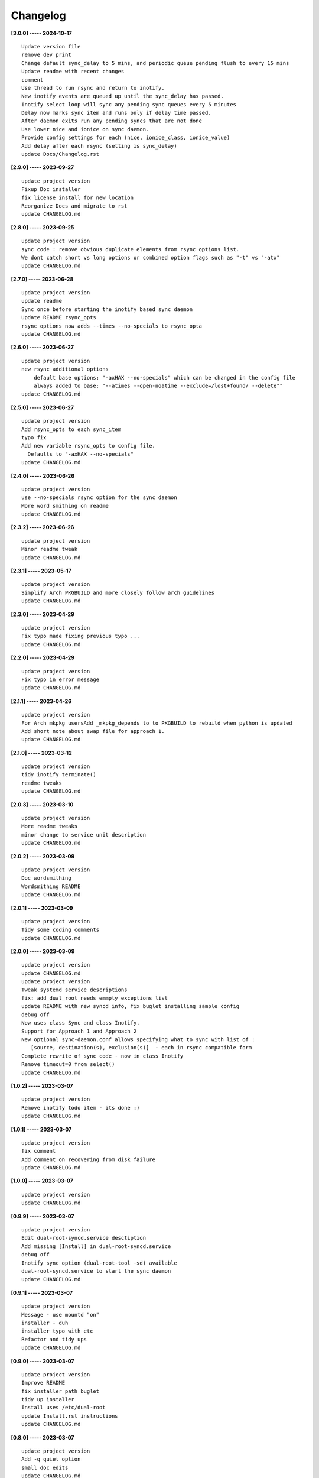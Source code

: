 Changelog
=========

**[3.0.0] ----- 2024-10-17** ::

	    Update version file
	    remove dev print
	    Change default sync_delay to 5 mins, and periodic queue pending flush to every 15 mins
	    Update readme with recent changes
	    comment
	    Use thread to run rsync and return to inotify.
	    New inotify events are queued up until the sync_delay has passed.
	    Inotify select loop will sync any pending sync queues every 5 minutes
	    Delay now marks sync item and runs only if delay time passed.
	    After daemon exits run any pending syncs that are not done
	    Use lower nice and ionice on sync daemon.
	    Provide config settings for each (nice, ionice_class, ionice_value)
	    Add delay after each rsync (setting is sync_delay)
	    update Docs/Changelog.rst


**[2.9.0] ----- 2023-09-27** ::

	    update project version
	    Fixup Doc installer
	    fix license install for new location
	    Reorganize Docs and migrate to rst
	    update CHANGELOG.md


**[2.8.0] ----- 2023-09-25** ::

	    update project version
	    sync code : remove obvious duplicate elements from rsync options list.
	    We dont catch short vs long options or combined option flags such as "-t" vs "-atx"
	    update CHANGELOG.md


**[2.7.0] ----- 2023-06-28** ::

	    update project version
	    update readme
	    Sync once before starting the inotify based sync daemon
	    Update README rsync_opts
	    rsync options now adds --times --no-specials to rsync_opta
	    update CHANGELOG.md


**[2.6.0] ----- 2023-06-27** ::

	    update project version
	    new rsync additional options
	        default base options: "-axHAX --no-specials" which can be changed in the config file
	        always added to base: "--atimes --open-noatime --exclude=/lost+found/ --delete""
	    update CHANGELOG.md


**[2.5.0] ----- 2023-06-27** ::

	    update project version
	    Add rsync_opts to each sync_item
	    typo fix
	    Add new variable rsync_opts to config file.
	      Defaults to "-axHAX --no-specials"
	    update CHANGELOG.md


**[2.4.0] ----- 2023-06-26** ::

	    update project version
	    use --no-specials rsync option for the sync daemon
	    More word smithing on readme
	    update CHANGELOG.md


**[2.3.2] ----- 2023-06-26** ::

	    update project version
	    Minor readme tweak
	    update CHANGELOG.md


**[2.3.1] ----- 2023-05-17** ::

	    update project version
	    Simplify Arch PKGBUILD and more closely follow arch guidelines
	    update CHANGELOG.md


**[2.3.0] ----- 2023-04-29** ::

	    update project version
	    Fix typo made fixing previous typo ...
	    update CHANGELOG.md


**[2.2.0] ----- 2023-04-29** ::

	    update project version
	    Fix typo in error message
	    update CHANGELOG.md


**[2.1.1] ----- 2023-04-26** ::

	    update project version
	    For Arch mkpkg usersAdd _mkpkg_depends to to PKGBUILD to rebuild when python is updated
	    Add short note about swap file for approach 1.
	    update CHANGELOG.md


**[2.1.0] ----- 2023-03-12** ::

	    update project version
	    tidy inotify terminate()
	    readme tweaks
	    update CHANGELOG.md


**[2.0.3] ----- 2023-03-10** ::

	    update project version
	    More readme tweaks
	    minor change to service unit description
	    update CHANGELOG.md


**[2.0.2] ----- 2023-03-09** ::

	    update project version
	    Doc wordsmithing
	    Wordsmithing README
	    update CHANGELOG.md


**[2.0.1] ----- 2023-03-09** ::

	    update project version
	    Tidy some coding comments
	    update CHANGELOG.md


**[2.0.0] ----- 2023-03-09** ::

	    update project version
	    update CHANGELOG.md
	    update project version
	    Tweak systemd service descriptions
	    fix: add_dual_root needs emmpty exceptions list
	    update README with new syncd info, fix buglet installing sample config
	    debug off
	    Now uses class Sync and class Inotify.
	    Support for Approach 1 and Approach 2
	    New optional sync-daemon.conf allows specifying what to sync with list of :
	       [source, destination(s), exclusion(s)]  - each in rsync compatible form
	    Complete rewrite of sync code - now in class Inotify
	    Remove timeout=0 from select()
	    update CHANGELOG.md


**[1.0.2] ----- 2023-03-07** ::

	    update project version
	    Remove inotify todo item - its done :)
	    update CHANGELOG.md


**[1.0.1] ----- 2023-03-07** ::

	    update project version
	    fix comment
	    Add comment on recovering from disk failure
	    update CHANGELOG.md


**[1.0.0] ----- 2023-03-07** ::

	    update project version
	    update CHANGELOG.md


**[0.9.9] ----- 2023-03-07** ::

	    update project version
	    Edit dual-root-syncd.service desctiption
	    Add missing [Install] in dual-root-syncd.service
	    debug off
	    Inotify sync option (dual-root-tool -sd) available
	    dual-root-syncd.service to start the sync daemon
	    update CHANGELOG.md


**[0.9.1] ----- 2023-03-07** ::

	    update project version
	    Message - use mountd "on"
	    installer - duh
	    installer typo with etc
	    Refactor and tidy ups
	    update CHANGELOG.md


**[0.9.0] ----- 2023-03-07** ::

	    update project version
	    Improve README
	    fix installer path buglet
	    tidy up installer
	    Install uses /etc/dual-root
	    update Install.rst instructions
	    update CHANGELOG.md


**[0.8.0] ----- 2023-03-07** ::

	    update project version
	    Add -q quiet option
	    small doc edits
	    update CHANGELOG.md


**[0.7.0] ----- 2023-03-06** ::

	    update project version
	    missing install.rst in installer
	    typo in installer script
	    update CHANGELOG.md


**[0.6.0] ----- 2023-03-06** ::

	    update project version
	    update CHANGELOG.md
	    update project version
	    Add sphinx docs - cd docs; make latexpdf; make html
	    add comment on avoiding mixing disk types
	    update CHANGELOG.md


**[0.5.0] ----- 2023-03-06** ::

	    update project version
	    tweak doc
	    More edits for dual-root-tool
	    update CHANGELOG.md


**[0.4.0] ----- 2023-03-06** ::

	    update project version
	    add more protective checks
	    update CHANGELOG.md


**[0.3.0] ----- 2023-03-06** ::

	    update project version
	    add sync and test mode
	    update CHANGELOG.md


**[0.2.0] ----- 2023-03-06** ::

	    update project version
	    add packaging
	    update CHANGELOG.md


**[0.1.0] ----- 2023-03-06** ::

	    tool still sync but otherwise working okay - needs wider testing
	    initial commit


